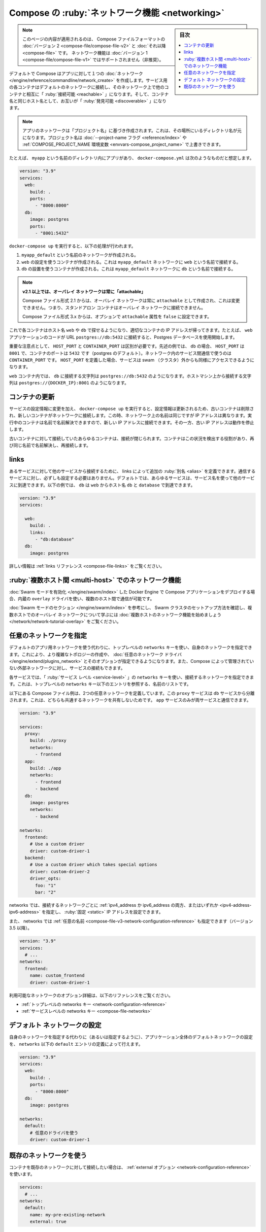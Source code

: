 .. -*- coding: utf-8 -*-
.. URL: https://docs.docker.com/compose/networking/
.. SOURCE: 
   doc version: 1.11
      https://github.com/docker/compose/commits/master/docs/networking.md
   doc version: v20.10
      https://github.com/docker/docker.github.io/blob/master/compose/networking.md
.. check date: 2022/07/18
.. Commits on May 30, 2022 4f3bfc3715111ed88b2d7ce2d05da199df80c25d
.. ----------------------------------------------------------------------------

.. Networking in Compose
.. _networking-in-compose:
==================================================
Compose の :ruby:`ネットワーク機能 <networking>`
==================================================

.. sidebar:: 目次

   .. contents:: 
       :depth: 3
       :local:

.. This page applies to Compose file formats version 2 and higher. Networking features are not supported for Compose file version 1 (deprecated).

.. note::

   このページの内容が適用されるのは、 Compose ファイルフォーマットの :doc:`バージョン 2 <compose-file/compose-file-v2>` と :doc:`それ以降 <compose-file>` です。
   ネットワーク機能は :doc:`バージョン 1 <compose-file/compose-file-v1>` ではサポートされません（非推奨）。

.. By default Compose sets up a single network for your app. Each container for a service joins the default network and is both reachable by other containers on that network, and discoverable by them at a hostname identical to the container name.

デフォルトで Compose はアプリに対して１つの :doc:`ネットワーク </engine/reference/commandline/network_create>` を作成します。サービス用の各コンテナはデフォルトのネットワークに接続し、そのネットワーク上で他のコンテナと相互に「 :ruby:`接続可能 <reachable>` 」になります。そして、コンテナ名と同じホスト名として、お互いが「 :ruby:`発見可能 <discoverable>` 」になります。

..  Note
    Your app’s network is given a name based on the “project name”, which is based on the name of the directory it lives in. You can override the project name with either the --project-name flag or the COMPOSE_PROJECT_NAME environment variable.

.. note::

   アプリのネットワークは「プロジェクト名」に基づき作成されます。これは、その場所にいるディレクトリ名が元になります。プロジェクト名は :doc:`--project-name フラグ <reference/index>` や :ref:`COMPOSE_PROJECT_NAME 環境変数 <envvars-compose_project_name>` で上書きできます。

.. For example, suppose your app is in a directory called myapp, and your docker-compose.yml looks like this:

たとえば、 ``myapp`` という名前のディレクトリ内にアプリがあり、 ``docker-compose.yml`` は次のようなものだと想定します。

.. code-block:: yaml

   version: "3.9"
   services:
     web:
       build: .
       ports:
         - "8000:8000"
     db:
       image: postgres
       ports:
         - "8001:5432"

.. When you run docker-compose up, the following happens:

``docker-compose up`` を実行すると、以下の処理が行われます。

..  A network called myapp_default is created.
    A container is created using web’s configuration. It joins the network myapp_default under the name web.
    A container is created using db’s configuration. It joins the network myapp_default under the name db.

1. ``myapp_default`` という名前のネットワークが作成される。
2. ``web`` の設定を使うコンテナが作成される。これは ``myapp_default`` ネットワークに ``web`` という名前で接続する。
3. ``db`` の設置を使うコンテナが作成される。これは ``myapp_default`` ネットワークに ``db`` という名前で接続する。

..    In v2.1+, overlay networks are always attachable
    Starting in Compose file format 2.1, overlay networks are always created as attachable, and this is not configurable. This means that standalone containers can connect to overlay networks.
    In Compose file format 3.x, you can optionally set the attachable property to false.

.. note::

   **v2.1 以上では、オーバレイ ネットワークは常に「attachable」** 
   
   Compose ファイル形式 2.1 からは、オーバレイ ネットワークは常に ``attachable`` として作成され、これは変更できません。つまり、スタンドアロン コンテナはオーバレイ ネットワークに接続できません。
   
   Compose ファイル形式 3.x からは、オプションで ``attachable`` 属性を ``false`` に設定できます。

.. Each container can now look up the hostname web or db and get back the appropriate container’s IP address. For example, web’s application code could connect to the URL postgres://db:5432 and start using the Postgres database.

これで各コンテナはホスト名 ``web`` や ``db`` で探せるようになり、適切なコンテナの IP アドレスが帰ってきます。たとえば、 ``web`` アプリケーションのコードが URL ``postgres://db:5432`` に接続すると、Postgres データベースを使用開始します。

.. It is important to note the distinction between HOST_PORT and CONTAINER_PORT. In the above example, for db, the HOST_PORT is 8001 and the container port is 5432 (postgres default). Networked service-to-service communication uses the CONTAINER_PORT. When HOST_PORT is defined, the service is accessible outside the swarm as well.

重要な注意点として、 ``HOST_PORT`` と ``CONTAINER_PORT`` は区別が必要です。先述の例では、 ``db`` の場合、 ``HOST_PORT`` は ``8001`` で、コンテナのポートは ``5432`` です（postgres のデフォルト）。ネットワーク内のサービス間通信で使うのは ``CONTAINER_PORT`` です。 ``HOST_PORT`` を定義した場合、サービスは swam （クラスタ）外からも同様にアクセスできるようになります。

.. Within the web container, your connection string to db would look like postgres://db:5432, and from the host machine, the connection string would look like postgres://{DOCKER_IP}:8001.

``web`` コンテナ内では、 ``db`` に接続する文字列は ``postgres://db:5432`` のようになります。ホストマシン上から接続する文字列は ``postgres://{DOCKER_IP}:8001`` のようになります。

.. Update containers
.. _compose-upate-containers:
コンテナの更新
====================

.. If you make a configuration change to a service and run docker-compose up to update it, the old container is removed and the new one joins the network under a different IP address but the same name. Running containers can look up that name and connect to the new address, but the old address stops working.

サービスの設定情報に変更を加え、 ``docker-compose up`` を実行すると、設定情報は更新されるため、古いコンテナは削除され、新しいコンテナがネットワークに接続します。この時、ネットワーク上の名前は同じですが IP アドレスは異なります。実行中のコンテナは名前で名前解決できますので、新しい IP アドレスに接続できます。その一方、古い IP アドレスは動作を停止します。

.. If any containers have connections open to the old container, they are closed. It is a container’s responsibility to detect this condition, look up the name again and reconnect.

古いコンテナに対して接続していたあらゆるコンテナは、接続が閉じられます。コンテナはこの状況を検出する役割があり、再び同じ名前で名前解決し、再接続します。

.. Links
.. _compose-links:
links
==========

.. Links allow you to define extra aliases by which a service is reachable from another service. They are not required to enable services to communicate - by default, any service can reach any other service at that service’s name. In the following example, db is reachable from web at the hostnames db and database:

あるサービスに対して他のサービスから接続するために、 links によって追加の :ruby:`別名 <alias>` を定義できます。通信するサービスに対し、必ずしも設定する必要はありません。デフォルトでは、あらゆるサービスは、サービス名を使って他のサービスに到達できます。以下の例では、 ``db`` は ``web`` からホスト名 ``db`` と ``database`` で到達できます。

.. code-block:: yaml

   version: "3.9"
   services:
   
     web:
       build: .
       links:
         - "db:database"
     db:
       image: postgres

.. See the links reference for more information.

詳しい情報は :ref:`links リファレンス <compose-file-links>` をご覧ください。

.. Multi-host networking
.. _compose-multi-host-networking:
:ruby:`複数ホスト間 <multi-host>` でのネットワーク機能
============================================================

.. When deploying a Compose application on a Docker Engine with Swarm mode enabled, you can make use of the built-in overlay driver to enable multi-host communication.

:doc:`Swarm モードを有効化 </engine/swarm/index>` した Docker Engine で Compose アプリケーションをデプロイする場合、内蔵の ``overlay`` ドライバを使い、複数のホスト間で通信が可能です。

.. Consult the Swarm mode section, to see how to set up a Swarm cluster, and the Getting started with multi-host networking to learn about multi-host overlay networks.

:doc:`Swarm モードのセクション </engine/swarm/index>` を参考にし、 Swarm クラスタのセットアップ方法を確認し、複数ホストでのオーバレイ ネットワークについて学ぶには :doc:`複数ホストのネットワーク機能を始めましょう </network/network-tutorial-overlay>` をご覧ください。

.. Specify custom networks
.. _compose-speficy-custom-netowrks:
任意のネットワークを指定
==============================

.. Instead of just using the default app network, you can specify your own networks with the top-level networks key. This lets you create more complex topologies and specify custom network drivers and options. You can also use it to connect services to externally-created networks which aren’t managed by Compose.

デフォルトのアプリ用ネットワークを使う代わりに、トップレベルの ``networks`` キーを使い、自身のネットワークを指定できます。これにより、より複雑なトポロジーの作成や、 :doc:`任意のネットワーク ドライバ </engine/extend/plugins_network>` とそのオプションが指定できるようになります。また、Compose によって管理されていない外部ネットワークに対し、サービスの接続もできます。

.. Each service can specify what networks to connect to with the service-level networks key, which is a list of names referencing entries under the top-level networks key.

各サービスでは、「 :ruby:`サービス レベル <service-level>` 」の ``networks`` キーを使い、接続するネットワークを指定できます。これは、トップレベルの ``networks`` キー以下のエントリを参照する、名前のリストです。

.. Here’s an example Compose file defining two custom networks. The proxy service is isolated from the db service, because they do not share a network in common - only app can talk to both.

以下にある Compose ファイル例は、2つの任意ネットワークを定義しています。この ``proxy`` サービスは ``db`` サービスから分離されます。これは、どちらも共通するネットワークを共有しないためです。 ``app`` サービスのみが両サービスと通信できます。

.. code-block:: yaml

   version: "3.9"
   
   services:
     proxy:
       build: ./proxy
       networks:
         - frontend
     app:
       build: ./app
       networks:
         - frontend
         - backend
     db:
       image: postgres
       networks:
         - backend
   
   networks:
     frontend:
       # Use a custom driver
       driver: custom-driver-1
     backend:
       # Use a custom driver which takes special options
       driver: custom-driver-2
       driver_opts:
         foo: "1"
         bar: "2"

.. Networks can be configured with static IP addresses by setting the ipv4_address and/or ipv6_address for each attached network.

networks では、接続するネットワークごとに :ref:`ipv4_address か ipv6_address の両方、またはいずれか <ipv4-address-ipv6-address>` を指定し、 :ruby:`固定 <static>` IP アドレスを設定できます。

.. Networks can also be given a custom name (since version 3.5):

また、 networks では :ref:`任意の名前 <compose-file-v3-network-configuration-reference>` も指定できます（バージョン 3.5 以降）。

.. code-block:: yaml

   version: "3.9"
   services:
     # ...
   networks:
     frontend:
       name: custom_frontend
       driver: custom-driver-1

.. For full details of the network configuration options available, see the following references:

利用可能なネットワークのオプション詳細は、以下のリファレンスをご覧ください。

..  Top-level networks key
    Service-level networks key

* :ref:`トップレベルの networks キー <network-configuration-reference>`
* :ref:`サービスレベルの networks キー <compose-file-networks>`

.. Configure the default network
.. _compose-configure-the-default-network:
デフォルト ネットワークの設定
==============================

.. Instead of (or as well as) specifying your own networks, you can also change the settings of the app-wide default network by defining an entry under networks named default:

自身のネットワークを指定する代わりに（あるいは指定するように）、アプリケーション全体のデフォルトネットワークの設定を、 ``networks`` 以下の ``default`` エントリの定義によって行えます。

.. code-block:: yaml

   version: "3.9"
   services:
     web:
       build: .
       ports:
         - "8000:8000"
     db:
       image: postgres
   
   networks:
     default:
       # 任意のドライバを使う
       driver: custom-driver-1

.. Use a pre-existing network
.. _comopse-use-a-pre-existing-network:
既存のネットワークを使う
==============================

.. If you want your containers to join a pre-existing network, use the external option:

コンテナを既存のネットワークに対して接続したい場合は、 :ref:`external オプション <network-configuration-reference>` を使います。

.. code-block:: bash

   services:
     # ...
   networks:
     default:
       name: my-pre-existing-network
       external: true

.. Instead of attempting to create a network called [projectname]_default, Compose looks for a network called my-pre-existing-network and connect your app’s containers to it.

``[プロジェクト名]_default`` という名前でネットワーク作成を試みるのに代わり、 Compose は ``my-pre-existing-network`` という名前のネットワークを探し、そこへアプリのコンテナを接続します。

.. seealso:: 

   Networking in Compose
      https://docs.docker.com/compose/networking/
